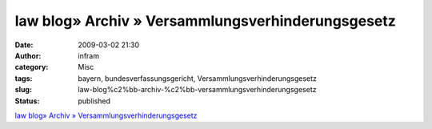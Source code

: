 law blog» Archiv » Versammlungsverhinderungsgesetz
##################################################
:date: 2009-03-02 21:30
:author: infram
:category: Misc
:tags: bayern, bundesverfassungsgericht, Versammlungsverhinderungsgesetz
:slug: law-blog%c2%bb-archiv-%c2%bb-versammlungsverhinderungsgesetz
:status: published

`law blog» Archiv »
Versammlungsverhinderungsgesetz <http://www.lawblog.de/index.php/archives/2009/02/27/versammlungsverhinderungsgesetz/>`__
